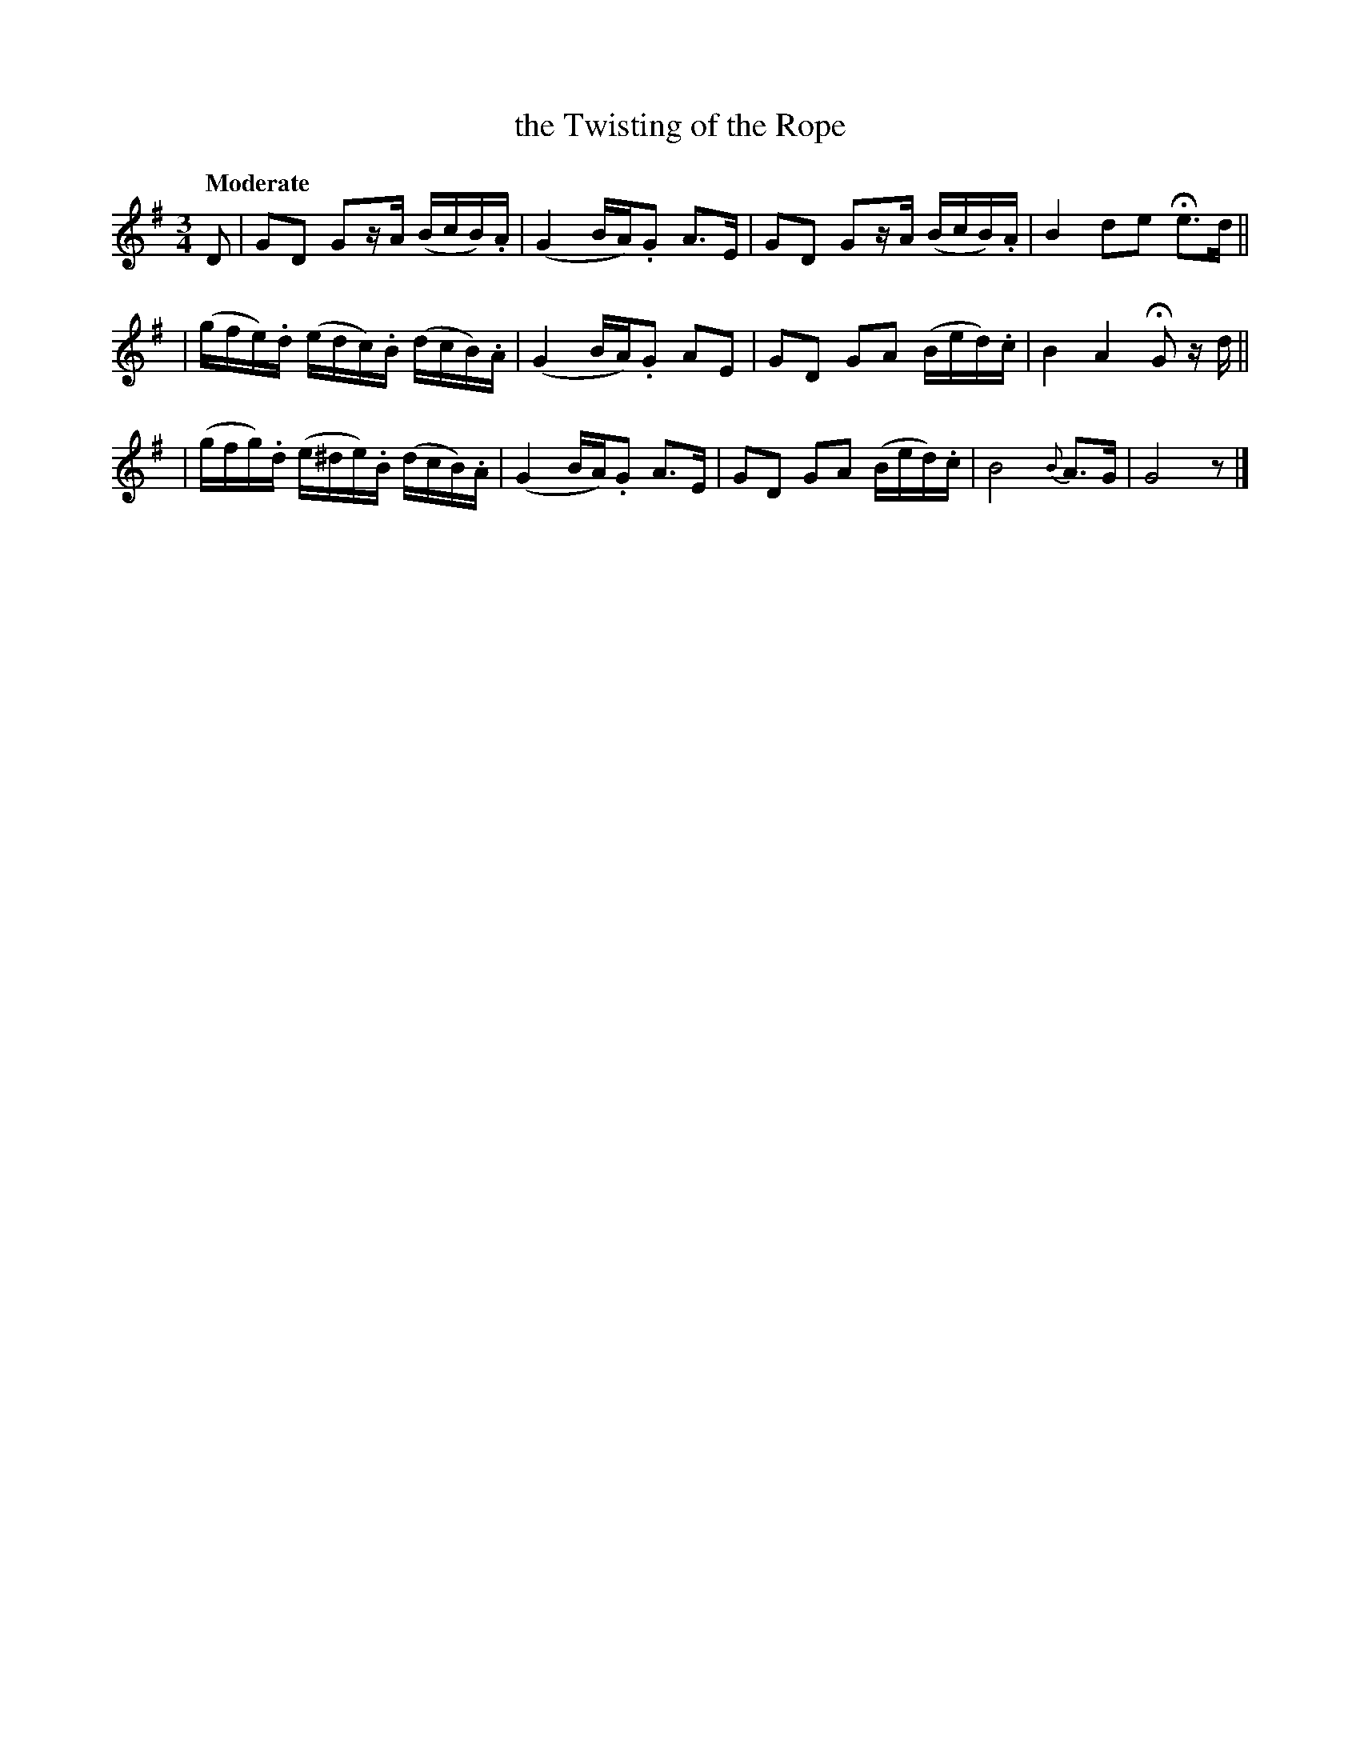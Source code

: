 X: 115
T: the Twisting of the Rope
R: air
%S: s:4 b:13(4+4+5)
B: O'Neill's 1850 #115
Z: 1997 henrik.norbeck@mailbox.swipnet.se
Q: "Moderate"
M: 3/4
L: 1/8
K: G
D | GD Gz/A/ (B/c/B/).A/ | (G2 B/A/).G A>E | GD Gz/A/ (B/c/B/).A/ | B2 de He>d ||
| (g/f/e/).d/ (e/d/c/).B/ (d/c/B/).A/ | (G2 B/A/).G AE | GD GA (B/e/d/).c/ | B2 A2 HG z/d/ ||
| (g/f/g/).d/ (e/^d/e/).B/ (d/c/B/).A/ | (G2 B/A/).G A>E | GD GA (B/e/d/).c/ | B4 {B}A>G | G4 z |]
